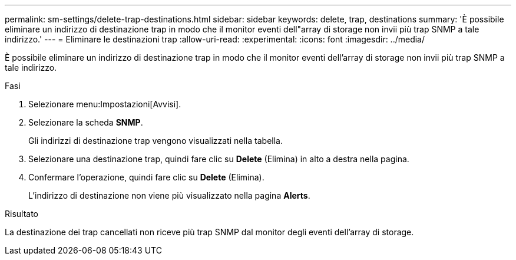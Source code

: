 ---
permalink: sm-settings/delete-trap-destinations.html 
sidebar: sidebar 
keywords: delete, trap, destinations 
summary: 'È possibile eliminare un indirizzo di destinazione trap in modo che il monitor eventi dell"array di storage non invii più trap SNMP a tale indirizzo.' 
---
= Eliminare le destinazioni trap
:allow-uri-read: 
:experimental: 
:icons: font
:imagesdir: ../media/


[role="lead"]
È possibile eliminare un indirizzo di destinazione trap in modo che il monitor eventi dell'array di storage non invii più trap SNMP a tale indirizzo.

.Fasi
. Selezionare menu:Impostazioni[Avvisi].
. Selezionare la scheda *SNMP*.
+
Gli indirizzi di destinazione trap vengono visualizzati nella tabella.

. Selezionare una destinazione trap, quindi fare clic su *Delete* (Elimina) in alto a destra nella pagina.
. Confermare l'operazione, quindi fare clic su *Delete* (Elimina).
+
L'indirizzo di destinazione non viene più visualizzato nella pagina *Alerts*.



.Risultato
La destinazione dei trap cancellati non riceve più trap SNMP dal monitor degli eventi dell'array di storage.
